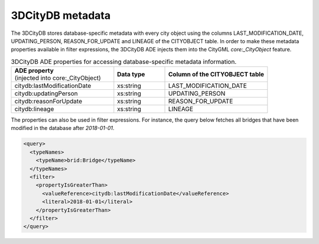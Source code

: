 .. _impexp_xml_query_metadata:

3DCityDB metadata
^^^^^^^^^^^^^^^^^

The 3DCityDB stores database-specific metadata with every city object using the columns
LAST_MODIFICATION_DATE, UPDATING_PERSON, REASON_FOR_UPDATE and LINEAGE
of the CITYOBJECT table. In order to make these metadata properties
available in filter expressions, the 3DCityDB ADE injects them into the
CityGML *core:_CityObject* feature.

.. list-table:: 3DCityDB ADE properties for accessing  database-specific metadata information.
   :name: impexp_ade_metadata_properties_table
   :widths: 40 20 40

   * - | **ADE property**
       | (injected into core:_CityObject)
     - | **Data type**
     - | **Column of the CITYOBJECT table**
   * - | citydb:lastModificationDate
     - | xs:string
     - | LAST_MODIFICATION_DATE
   * - | citydb:updatingPerson
     - | xs:string
     - | UPDATING_PERSON
   * - | citydb:reasonForUpdate
     - | xs:string
     - | REASON_FOR_UPDATE
   * - | citydb:lineage
     - | xs:string
     - | LINEAGE

The properties can also be used in filter expressions. For instance, the
query below fetches all bridges that have been modified in the database
after *2018-01-01*.

.. code-block:: xml

    <query>
      <typeNames>
        <typeName>brid:Bridge</typeName>
      </typeNames>
      <filter>
        <propertyIsGreaterThan>
          <valueReference>citydb:lastModificationDate</valueReference>
          <literal>2018-01-01</literal>
        </propertyIsGreaterThan>
      </filter>
    </query>